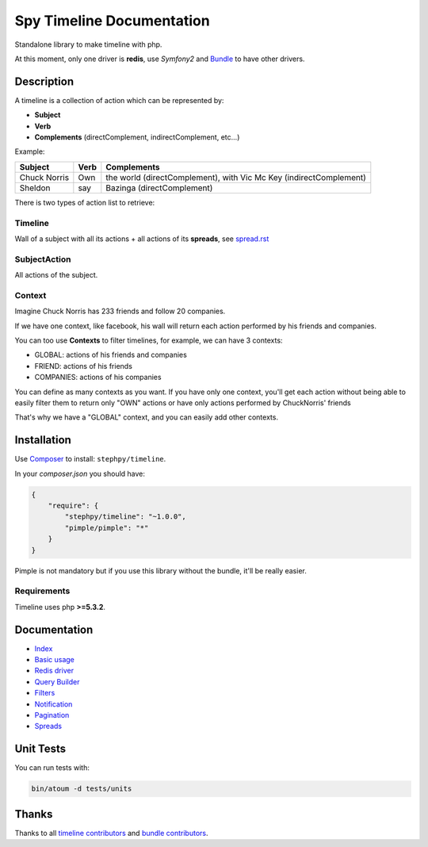 Spy Timeline Documentation
==========================

.. image:: https://secure.travis-ci.org/stephpy/timeline.png?branch=master
   :target: http://travis-ci.org/stephpy/timeline

Standalone library to make timeline with php.

At this moment, only one driver is **redis**, use `Symfony2` and `Bundle <https://github.com/stephpy/TimelineBundle>`_ to have other drivers.

Description
-----------

A timeline is a collection of action which can be represented by:

- **Subject**
- **Verb**
- **Complements** (directComplement, indirectComplement, etc...)

Example:

+--------------+---------+--------------------------------------------------------------------+
|   Subject    |  Verb   | Complements                                                        |
+==============+=========+====================================================================+
| Chuck Norris | Own     | the world (directComplement), with Vic Mc Key (indirectComplement) |
+--------------+---------+--------------------------------------------------------------------+
| Sheldon      | say     | Bazinga (directComplement)                                         |
+--------------+---------+--------------------------------------------------------------------+

There is two types of action list to retrieve:

Timeline
~~~~~~~~

Wall of a subject with all its actions + all actions of its **spreads**, see `spread.rst <https://github.com/stephpy/timeline/tree/master/doc/spread.rst>`_

SubjectAction
~~~~~~~~~~~~~

All actions of the subject.

Context
~~~~~~~

Imagine Chuck Norris has 233 friends and follow 20 companies.

If we have one context, like facebook, his wall will return each action performed by his friends and companies.

You can too use **Contexts** to filter timelines, for example, we can have 3 contexts:

- GLOBAL: actions of his friends and companies
- FRIEND: actions of his friends
- COMPANIES: actions of his companies

You can define as many contexts as you want.
If you have only one context, you'll get each action without being able to easily filter them to return only "OWN" actions or have only actions performed by ChuckNorris' friends

That's why we have a "GLOBAL" context, and you can easily add other contexts.

Installation
------------
Use `Composer <https://github.com/composer/composer/>`_ to install: ``stephpy/timeline``.

In your `composer.json` you should have:

.. code-block:: yaml

    {
        "require": {
            "stephpy/timeline": "~1.0.0",
            "pimple/pimple": "*"
        }
    }

Pimple is not mandatory but if you use this library without the bundle, it'll be really easier.

Requirements
~~~~~~~~~~~~

Timeline uses php **>=5.3.2**.

Documentation
-------------

- `Index <https://github.com/stephpy/timeline/tree/master/README.rst>`_
- `Basic usage <https://github.com/stephpy/timeline/tree/master/doc/basic_usage.rst>`_
- `Redis driver <https://github.com/stephpy/timeline/tree/master/doc/drivers/redis.rst>`_
- `Query Builder <https://github.com/stephpy/timeline/tree/master/doc/query_builder.rst>`_
- `Filters <https://github.com/stephpy/timeline/tree/master/doc/filter.rst>`_
- `Notification <https://github.com/stephpy/timeline/tree/master/doc/notification.rst>`_
- `Pagination <https://github.com/stephpy/timeline/tree/master/doc/pagination.rst>`_
- `Spreads <https://github.com/stephpy/timeline/tree/master/doc/spread.rst>`_

Unit Tests
----------

You can run tests with:

.. code-block:: sh

    bin/atoum -d tests/units

Thanks
------
Thanks to all `timeline contributors <https://github.com/stephpy/timeline/graphs/contributors>`_ and `bundle contributors <https://github.com/stephpy/TimelineBundle/graphs/contributors>`_.
